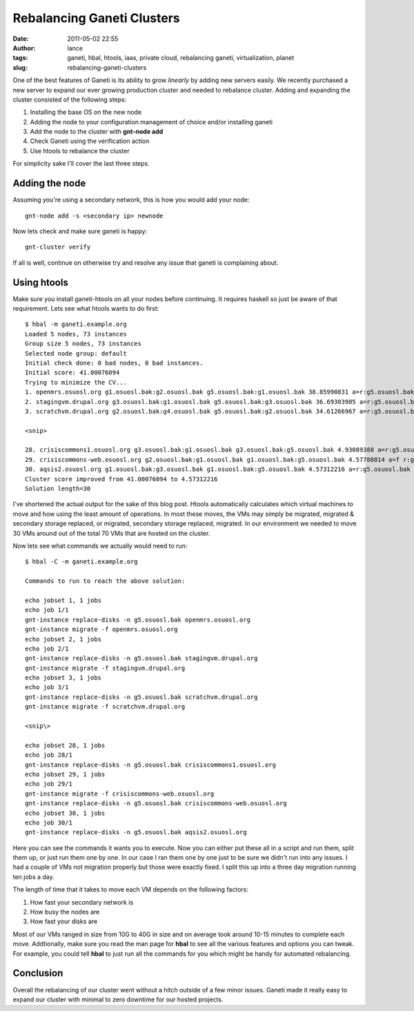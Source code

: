 Rebalancing Ganeti Clusters
###########################
:date: 2011-05-02 22:55
:author: lance
:tags: ganeti, hbal, htools, iaas, private cloud, rebalancing ganeti,
  virtualization, planet
:slug: rebalancing-ganeti-clusters

One of the best features of Ganeti is its ability to grow *linearly* by adding
new servers easily. We recently purchased a new server to expand our ever
growing production cluster and needed to rebalance cluster.  Adding and
expanding the cluster consisted of the following steps:

#. Installing the base OS on the new node
#. Adding the node to your configuration management of choice and/or installing
   ganeti
#. Add the node to the cluster with **gnt-node add**
#. Check Ganeti using the verification action
#. Use htools to rebalance the cluster

For simplicity sake I'll cover the last three steps.

Adding the node
~~~~~~~~~~~~~~~

Assuming you're using a secondary network, this is how you would add
your node::

    gnt-node add -s <secondary ip> newnode

Now lets check and make sure ganeti is happy::

    gnt-cluster verify

If all is well, continue on otherwise try and resolve any issue that ganeti is
complaining about.

Using htools
~~~~~~~~~~~~

Make sure you install ganeti-htools on all your nodes before continuing.  It
requires haskell so just be aware of that requirement. Lets see what htools
wants to do first::

    $ hbal -m ganeti.example.org
    Loaded 5 nodes, 73 instances
    Group size 5 nodes, 73 instances
    Selected node group: default
    Initial check done: 0 bad nodes, 0 bad instances.
    Initial score: 41.00076094
    Trying to minimize the CV...
    1. openmrs.osuosl.org g1.osuosl.bak:g2.osuosl.bak g5.osuosl.bak:g1.osuosl.bak 38.85990831 a=r:g5.osuosl.bak f
    2. stagingvm.drupal.org g3.osuosl.bak:g1.osuosl.bak g5.osuosl.bak:g3.osuosl.bak 36.69303985 a=r:g5.osuosl.bak f
    3. scratchvm.drupal.org g2.osuosl.bak:g4.osuosl.bak g5.osuosl.bak:g2.osuosl.bak 34.61266967 a=r:g5.osuosl.bak f

    <snip>

    28. crisiscommons1.osuosl.org g3.osuosl.bak:g1.osuosl.bak g3.osuosl.bak:g5.osuosl.bak 4.93089388 a=r:g5.osuosl.bak
    29. crisiscommons-web.osuosl.org g2.osuosl.bak:g1.osuosl.bak g1.osuosl.bak:g5.osuosl.bak 4.57788814 a=f r:g5.osuosl.bak
    30. aqsis2.osuosl.org g1.osuosl.bak:g3.osuosl.bak g1.osuosl.bak:g5.osuosl.bak 4.57312216 a=r:g5.osuosl.bak
    Cluster score improved from 41.00076094 to 4.57312216
    Solution length=30

I've shortened the actual output for the sake of this blog post. Htools
automatically calculates which virtual machines to move and how using the least
amount of operations. In most these moves, the VMs may simply be migrated,
migrated & secondary storage replaced, or migrated, secondary storage replaced,
migrated. In our environment we needed to move 30 VMs around out of the total
70 VMs that are hosted on the cluster.

Now lets see what commands we actually would need to run::

    $ hbal -C -m ganeti.example.org

    Commands to run to reach the above solution:

    echo jobset 1, 1 jobs
    echo job 1/1
    gnt-instance replace-disks -n g5.osuosl.bak openmrs.osuosl.org
    gnt-instance migrate -f openmrs.osuosl.org
    echo jobset 2, 1 jobs
    echo job 2/1
    gnt-instance replace-disks -n g5.osuosl.bak stagingvm.drupal.org
    gnt-instance migrate -f stagingvm.drupal.org
    echo jobset 3, 1 jobs
    echo job 3/1
    gnt-instance replace-disks -n g5.osuosl.bak scratchvm.drupal.org
    gnt-instance migrate -f scratchvm.drupal.org

    <snip\>

    echo jobset 28, 1 jobs
    echo job 28/1
    gnt-instance replace-disks -n g5.osuosl.bak crisiscommons1.osuosl.org
    echo jobset 29, 1 jobs
    echo job 29/1
    gnt-instance migrate -f crisiscommons-web.osuosl.org
    gnt-instance replace-disks -n g5.osuosl.bak crisiscommons-web.osuosl.org
    echo jobset 30, 1 jobs
    echo job 30/1
    gnt-instance replace-disks -n g5.osuosl.bak aqsis2.osuosl.org

Here you can see the commands it wants you to execute. Now you can either put
these all in a script and run them, split them up, or just run them one by one.
In our case I ran them one by one just to be sure we didn't run into any
issues. I had a couple of VMs not migration properly but those were exactly
fixed. I split this up into a three day migration running ten jobs a day.

The length of time that it takes to move each VM depends on the following
factors:

#. How fast your secondary network is
#. How busy the nodes are
#. How fast your disks are

Most of our VMs ranged in size from 10G to 40G in size and on average took
around 10-15 minutes to complete each move. Addtionally, make sure you read the
man page for **hbal** to see all the various features and options you can
tweak. For example, you could tell **hbal** to just run all the commands for
you which might be handy for automated rebalancing.

Conclusion
~~~~~~~~~~

Overall the rebalancing of our cluster went without a hitch outside of a few
minor issues. Ganeti made it really easy to expand our cluster with minimal to
zero downtime for our hosted projects.
